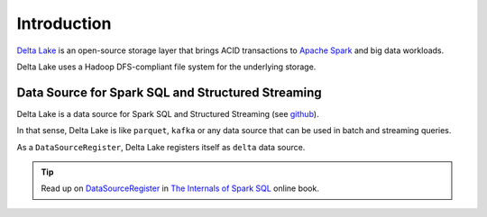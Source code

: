 Introduction
============

`Delta Lake`_ is an open-source storage layer that brings ACID transactions to `Apache Spark`_ and big data workloads.

Delta Lake uses a Hadoop DFS-compliant file system for the underlying storage.

Data Source for Spark SQL and Structured Streaming
--------------------------------------------------

Delta Lake is a data source for Spark SQL and Structured Streaming (see `github <https://github.com/delta-io/delta/blob/v0.4.0/src/main/scala/org/apache/spark/sql/delta/sources/DeltaDataSource.scala#L40-L45>`_).

In that sense, Delta Lake is like ``parquet``, ``kafka`` or any data source that can be used in batch and streaming queries.

As a ``DataSourceRegister``, Delta Lake registers itself as ``delta`` data source.

.. tip::
   Read up on `DataSourceRegister <https://jaceklaskowski.gitbooks.io/mastering-spark-sql/spark-sql-DataSourceRegister.html>`_ in `The Internals of Spark SQL`_ online book.

.. code-block:: scala
  :linenos:
  :emphasize-lines: 3

  val input = spark
    .read
    .format("delta")
    .load

.. _Delta Lake: https://delta.io/
.. _Apache Spark: https://spark.apache.org/
.. _The Internals of Spark SQL: http://bitly.com/spark-sql-internals
